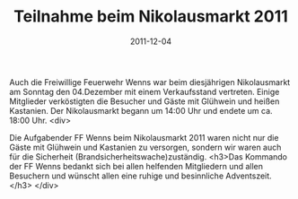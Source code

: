 #+TITLE: Teilnahme beim Nikolausmarkt 2011
#+DATE: 2011-12-04
#+FACEBOOK_URL: 

Auch die Freiwillige Feuerwehr Wenns war beim diesjährigen Nikolausmarkt am Sonntag den 04.Dezember mit einem Verkaufsstand vertreten. Einige Mitglieder verköstigten die Besucher und Gäste mit Glühwein und heißen Kastanien. Der Nikolausmarkt begann um 14:00 Uhr und endete um ca. 18:00 Uhr.
<div>

Die Aufgabender FF Wenns beim Nikolausmarkt 2011 waren nicht nur die Gäste mit Glühwein und Kastanien zu versorgen, sondern wir waren auch für die Sicherheit (Brandsicherheitswache)zuständig.
<h3>Das Kommando der FF Wenns bedankt sich bei allen helfenden Mitgliedern und allen Besuchern und wünscht allen eine ruhige und besinnliche Adventszeit.</h3>
</div>
